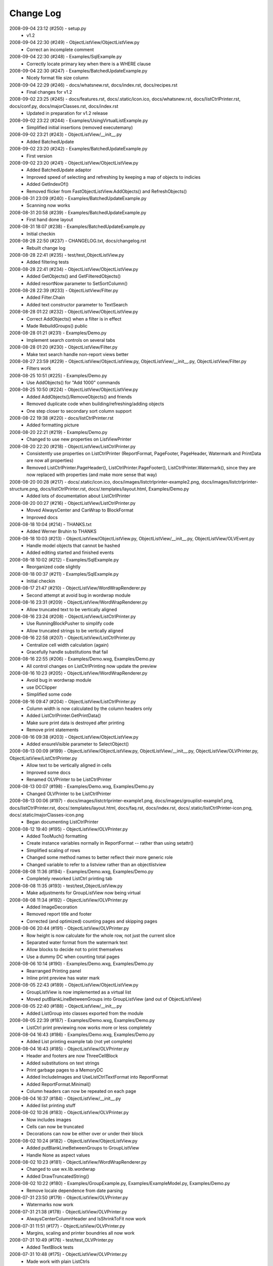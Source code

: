 .. -*- coding: UTF-8 -*-

.. _changelog:

Change Log
==========

2008-09-04 23:12 (#250) - setup.py
  - v1.2


2008-09-04 22:30 (#249) - ObjectListView/ObjectListView.py
  - Correct an incomplete comment


2008-09-04 22:30 (#248) - Examples/SqlExample.py
  - Correctly locate primary key when there is a WHERE clause


2008-09-04 22:30 (#247) - Examples/BatchedUpdateExample.py
  - Nicely format file size column


2008-09-04 22:29 (#246) - docs/whatsnew.rst, docs/index.rst, docs/recipes.rst
  - Final changes for v1.2


2008-09-02 23:25 (#245) - docs/features.rst, docs/.static/icon.ico, docs/whatsnew.rst, docs/listCtrlPrinter.rst, docs/conf.py, docs/majorClasses.rst, docs/index.rst
  - Updated in preparation for v1.2 release


2008-09-02 23:22 (#244) - Examples/UsingVirtualListExample.py
  - Simplified initial insertions (removed executemany)


2008-09-02 23:21 (#243) - ObjectListView/__init__.py
  - Added BatchedUpdate


2008-09-02 23:20 (#242) - Examples/BatchedUpdateExample.py
  - First version


2008-09-02 23:20 (#241) - ObjectListView/ObjectListView.py
  - Added BatchedUpdate adaptor
  - Improved speed of selecting and refreshing by keeping a map of objects to indicies
  - Added GetIndexOf()
  - Removed flicker from FastObjectListView.AddObjects() and RefreshObjects()


2008-08-31 23:09 (#240) - Examples/BatchedUpdateExample.py
  - Scanning now works


2008-08-31 20:58 (#239) - Examples/BatchedUpdateExample.py
  - First hand done layout


2008-08-31 18:07 (#238) - Examples/BatchedUpdateExample.py
  - Initial checkin


2008-08-28 22:50 (#237) - CHANGELOG.txt, docs/changelog.rst
  - Rebuilt change log


2008-08-28 22:41 (#235) - test/test_ObjectListView.py
  - Added filtering tests


2008-08-28 22:41 (#234) - ObjectListView/ObjectListView.py
  - Added GetObjects() and GetFilteredObjects()
  - Added resortNow parameter to SetSortColumn()


2008-08-28 22:39 (#233) - ObjectListView/Filter.py
  - Added Filter.Chain
  - Added text constructor parameter to TextSearch


2008-08-28 01:22 (#232) - ObjectListView/ObjectListView.py
  - Correct AddObjects() when a filter is in effect
  - Made RebuildGroups() public


2008-08-28 01:21 (#231) - Examples/Demo.py
  - Implement search controls on several tabs


2008-08-28 01:20 (#230) - ObjectListView/Filter.py
  - Make text search handle non-report views better


2008-08-27 23:59 (#229) - ObjectListView/ObjectListView.py, ObjectListView/__init__.py, ObjectListView/Filter.py
  - Filters work


2008-08-25 10:51 (#225) - Examples/Demo.py
  - Use AddObjects() for "Add 1000" commands


2008-08-25 10:50 (#224) - ObjectListView/ObjectListView.py
  - Added AddObjects()/RemoveObjects() and friends
  - Removed duplicate code when building/refreshing/adding objects
  - One step closer to secondary sort column support


2008-08-22 19:38 (#220) - docs/listCtrlPrinter.rst
  - Added formatting picture


2008-08-20 22:21 (#219) - Examples/Demo.py
  - Changed to use new properties on ListViewPrinter


2008-08-20 22:20 (#218) - ObjectListView/ListCtrlPrinter.py
  - Consistently use properties on ListCtrlPrinter (ReportFormat, PageFooter, PageHeader, Watermark and PrintData are now all properties)
  - Removed ListCtrlPrinter.PageHeader(), ListCtrlPrinter.PageFooter(), ListCtrlPrinter.Watermark(), since they are now replaced with properties (and make more sense that way)


2008-08-20 00:28 (#217) - docs/.static/icon.ico, docs/images/listctrlprinter-example2.png, docs/images/listctrlprinter-structure.png, docs/listCtrlPrinter.rst, docs/.templates/layout.html, Examples/Demo.py
  - Added lots of documentation about ListCtrlPrinter


2008-08-20 00:27 (#216) - ObjectListView/ListCtrlPrinter.py
  - Moved AlwaysCenter and CanWrap to BlockFormat
  - Improved docs


2008-08-18 10:04 (#214) - THANKS.txt
  - Added Werner Bruhin to THANKS


2008-08-18 10:03 (#213) - ObjectListView/ObjectListView.py, ObjectListView/__init__.py, ObjectListView/OLVEvent.py
  - Handle model objects that cannot be hashed
  - Added editing started and finished events


2008-08-18 10:02 (#212) - Examples/SqlExample.py
  - Reorganized code slightly


2008-08-18 00:37 (#211) - Examples/SqlExample.py
  - Initial checkin


2008-08-17 21:47 (#210) - ObjectListView/WordWrapRenderer.py
  - Second attempt at avoid bug in wordwrap module


2008-08-16 23:31 (#209) - ObjectListView/WordWrapRenderer.py
  - Allow truncated text to be vertically aligned


2008-08-16 23:24 (#208) - ObjectListView/ListCtrlPrinter.py
  - Use RunningBlockPusher to simplify code
  - Allow truncated strings to be vertically aligned


2008-08-16 22:58 (#207) - ObjectListView/ListCtrlPrinter.py
  - Centralize cell width calculation (again)
  - Gracefully handle substitutions that fail


2008-08-16 22:55 (#206) - Examples/Demo.wxg, Examples/Demo.py
  - All control changes on ListCtrlPrinting now update the preview


2008-08-16 10:23 (#205) - ObjectListView/WordWrapRenderer.py
  - Avoid bug in wordwrap module
  - use DCClipper
  - Simplified some code


2008-08-16 09:47 (#204) - ObjectListView/ListCtrlPrinter.py
  - Column width is now calculated by the column headers only
  - Added ListCtrlPrinter.GetPrintData()
  - Make sure print data is destroyed after printing
  - Remove print statements


2008-08-16 09:38 (#203) - ObjectListView/ObjectListView.py
  - Added ensureVisible parameter to SelectObject()


2008-08-13 00:09 (#199) - ObjectListView/ObjectListView.py, ObjectListView/__init__.py, ObjectListView/OLVPrinter.py, ObjectListView/ListCtrlPrinter.py
  - Allow text to be vertically aligned in cells
  - Improved some docs
  - Renamed OLVPrinter to be ListCtrlPrinter


2008-08-13 00:07 (#198) - Examples/Demo.wxg, Examples/Demo.py
  - Changed OLVPrinter to be ListCtrlPrinter


2008-08-13 00:06 (#197) - docs/images/listctrlprinter-example1.png, docs/images/grouplist-example1.png, docs/listCtrlPrinter.rst, docs/.templates/layout.html, docs/faq.rst, docs/index.rst, docs/.static/listCtrlPrinter-icon.png, docs/.static/majorClasses-icon.png
  - Began documenting ListCtrlPrinter


2008-08-12 19:40 (#195) - ObjectListView/OLVPrinter.py
  - Added TooMuch() formatting
  - Create instance variables normally in ReportFormat -- rather than using setattr()
  - Simplified scaling of rows
  - Changed some method names to better reflect their more generic role
  - Changed variable to refer to a listview rather than an objectlistview


2008-08-08 11:36 (#194) - Examples/Demo.wxg, Examples/Demo.py
  - Completely reworked ListCtrl printing tab


2008-08-08 11:35 (#193) - test/test_ObjectListView.py
  - Make adjustments for GroupListView now being virtual


2008-08-08 11:34 (#192) - ObjectListView/OLVPrinter.py
  - Added ImageDecoration
  - Removed report title and footer
  - Corrected (and optimized) counting pages and skipping pages


2008-08-06 20:44 (#191) - ObjectListView/OLVPrinter.py
  - Row height is now calculate for the whole row, not just the current slice
  - Separated water format from the watermark text
  - Allow blocks to decide not to print themselves
  - Use a dummy DC when counting total pages


2008-08-06 10:14 (#190) - Examples/Demo.wxg, Examples/Demo.py
  - Rearranged Printing panel
  - Inline print preview has water mark


2008-08-05 22:43 (#189) - ObjectListView/ObjectListView.py
  - GroupListView is now implemented as a virtual list
  - Moved putBlankLineBetweenGroups into GroupListView (and out of ObjectListView)


2008-08-05 22:40 (#188) - ObjectListView/__init__.py
  - Added ListGroup into classes exported from the module


2008-08-05 22:39 (#187) - Examples/Demo.wxg, Examples/Demo.py
  - ListCtrl print previewing now works more or less completely


2008-08-04 16:43 (#186) - Examples/Demo.wxg, Examples/Demo.py
  - Added List printing example tab (not yet complete)


2008-08-04 16:43 (#185) - ObjectListView/OLVPrinter.py
  - Header and footers are now ThreeCellBlock
  - Added substitutions on text strings
  - Print garbage pages to a MemoryDC
  - Added IncludeImages and UseListCtrlTextFormat into ReportFormat
  - Added ReportFormat.Minimal()
  - Column headers can now be repeated on each page


2008-08-04 16:37 (#184) - ObjectListView/__init__.py
  - Added list printing stuff


2008-08-02 10:26 (#183) - ObjectListView/OLVPrinter.py
  - Now includes images
  - Cells can now be truncated
  - Decorations can now be either over or under their block


2008-08-02 10:24 (#182) - ObjectListView/ObjectListView.py
  - Added putBlankLineBetweenGroups to GroupListView
  - Handle None as aspect values


2008-08-02 10:23 (#181) - ObjectListView/WordWrapRenderer.py
  - Changed to use wx.lib.wordwrap
  - Added DrawTruncatedString()


2008-08-02 10:22 (#180) - Examples/GroupExample.py, Examples/ExampleModel.py, Examples/Demo.py
  - Remove locale dependence from date parsing


2008-07-31 23:50 (#179) - ObjectListView/OLVPrinter.py
  - Watermarks now work


2008-07-31 21:38 (#178) - ObjectListView/OLVPrinter.py
  - AlwaysCenterColumnHeader and IsShrinkToFit now work


2008-07-31 11:51 (#177) - ObjectListView/OLVPrinter.py
  - Margins, scaling and printer boundries all now work


2008-07-31 10:49 (#176) - test/test_OLVPrinter.py
  - Added TextBlock tests


2008-07-31 10:48 (#175) - ObjectListView/OLVPrinter.py
  - Made work with plain ListCtrls
  - Cell decorations and grids now work
  - Added gradient lines and backgrounds


2008-07-30 17:06 (#174) - ObjectListView/ObjectListView.py
  - Removed reference to testing variable '__rows'


2008-07-30 17:05 (#173) - docs/groupListView.rst, docs/index.rst, docs/gettingStarted.rst
  - COrrected some small mistakes in docs


2008-07-30 11:46 (#172) - CHANGELOG.txt, docs/changelog.rst, setup.py
  - V1.1 release


2008-07-28 22:10 (#170) - ObjectListView/OLVPrinter.py
  - Move grid drawing into CellBlock. Removed GridDecoration
  - Added Bucket and use them instead of dictionaries
  - Correctly handle GroupListView
  - Made compatible with plain ListCtrls


2008-07-28 22:04 (#169) - ObjectListView/WordWrapRenderer.py
  - Made all methods static


2008-07-27 00:22 (#168) - ObjectListView/OLVPrinter.py
  - Added GridDecoration, FrameDecoration
  - Changed technique of page header/footers


2008-07-26 00:30 (#167) - docs/features.rst, docs/whatsnew.rst, docs/groupListView.rst, docs/.templates/layout.html, docs/conf.py, docs/majorClasses.rst, docs/changelog.rst, docs/index.rst, docs/gettingStarted.rst, docs/.static/groupListView-icon.png, docs/recipes.rst
  - Added documentation about GroupListView


2008-07-26 00:28 (#166) - Examples/GroupExample.py, Examples/Demo.py, Examples/SimpleExample1.py, Examples/SimpleExample2.py
  - Minor corrections to examples


2008-07-26 00:27 (#165) - ObjectListView/ObjectListView.py
  - Correctly trigger and handle group related events
  - Made EmptyListMsg work under Linux
  - Correct location of expand/collapse images under Linux
  - Removed some isinstance() and callable() tests


2008-07-26 00:23 (#164) - ObjectListView/__init__.py
  - Export group related events


2008-07-26 00:23 (#163) - ObjectListView/OLVEvent.py
  - Complete implementation of group related events


2008-07-26 00:21 (#162) - ObjectListView/WordWrapRenderer.py
  - Factored out _CalculateLineHeight()
  - Set up a nicer font under Linux


2008-07-26 00:20 (#161) - test/test_OLVPrinter.py
  - Initial checkin


2008-07-25 15:52 (#160) - ObjectListView/WordWrapRenderer.py
  - Initial checkin


2008-07-25 13:31 (#159) - ObjectListView/OLVPrinter.py
  - Pagination now works correctly
  - Correctly calculates total number of pages


2008-07-24 21:07 (#158) - ObjectListView/OLVPrinter.py
  - Before changing to use ReportEngine


2008-07-24 10:39 (#157) - docs/groupListView.rst
  - Initial checkin


2008-07-23 11:26 (#154) - docs/features.rst
  - Included GroupListView in features


2008-07-23 11:25 (#153) - ObjectListView/OLVPrinter.py
  - More WIP


2008-07-23 11:24 (#152) - ObjectListView/ObjectListView.py
  - Consistently use GetSortColumn()
  - Updated some docs


2008-07-19 15:57 (#151) - ObjectListView/OLVPrinter.py
  - Work in progress


2008-07-17 20:40 (#150) - ObjectListView/ObjectListView.py
  - Added ability to turn off groups in GroupListView
  - Added ability to lock the group by column
  - Changed ObjectListView to use 'innerList'
  - SetColumns() can now retain the current model objects
  - Optimized sort key getter and munging. 30% faster!


2008-07-17 20:34 (#147) - Examples/Demo.wxg, Examples/Demo.py
  - Added Group tab to demo


2008-07-17 20:34 (#146) - Examples/GroupExample.py, Examples/ExampleModel.py, Examples/SimpleExample1.py, Examples/SimpleExample2.py
  - Changed to use ExampleModel.py


2008-07-17 15:03 (#145) - ObjectListView/ObjectListView.py
  - Refactored VirtualObjectListView and FastObjectListView to have common base class (AbstractVirtualObjectListView). This made FastObjectListView much simpler
  - Added GetPrimaryColumn()


2008-07-17 13:19 (#144) - Examples/GroupExample.py, Examples/Demo.py
  - In Demo.py, give the simple list a separate column for the checkbox
  - In GroupExample.py, give the list a checkbox and make the control editable.


2008-07-17 13:17 (#143) - test/test_ObjectListView.py
  - Fixed all problems with tests
  - GroupListView now passes all general ObjectListView tests


2008-07-17 13:15 (#142) - ObjectListView/OLVEvent.py
  - Added new group events


2008-07-17 13:15 (#141) - ObjectListView/ObjectListView.py
  - Allow GroupListView to have checkboxes too
  - GroupListView now copy objects to clipboard correctly
  - Use native renderer for expand/collapse images
  - Added "handleStandardKeys"
  - GetSelectedObject() now processes at most 2 rows
  - Correctly calculate primary column instead of just assuming column 0
  - Correctly handle column images
  - Search-by-typing now works in GroupListView
  - Don't allow editing of groups and empty rows
  - Added groupTitleSingleItem and groupTitlePluralItems to ColumnDefn


2008-07-15 15:39 (#140) - Examples/GroupExample.py
  - Example showing capabilites of GroupListView


2008-07-15 15:38 (#139) - ObjectListView/ObjectListView.py, ObjectListView/__init__.py, ObjectListView/OLVEvent.py
  - First take at groupable ListCtrl


2008-07-14 20:46 (#138) - ObjectListView/ObjectListView.py
  - Added CopySelectionToClipboard and CopyObjectsToClipboard


2008-07-08 20:37 (#135) - ObjectListView/ObjectListView.py
  - Headers can have now have images
  - Fixed Linux specific issues
  - Fixed cell editor bug when double clicking out of list bounds


2008-06-27 22:13 (#134) - ObjectListView/ObjectListView.py
  - Updated docs to match v1.0.1


2008-06-23 19:50 (#132) - Examples/UsingVirtualListExample.py
  - Replace hardcoded path with wx.StandardPaths


2008-06-22 22:35 (#128) - ObjectListView/ObjectListView.py
  - Fixed bug where an imageGetter that returned 0 was treated as if it returned -1 (i.e. no image)


2008-06-20 00:16 (#126) - TODO.txt, setup.py, README.txt
  - Changed feature list
  - Changed download location


2008-06-20 00:15 (#125) - docs/features.rst, docs/whatsnew.rst, docs/.templates/layout.html, docs/conf.py, docs/majorClasses.rst
  - Update to version 1.0.1
  - Added "Class Docs" section to menu
  - Added new sections to Features and What's New


2008-06-20 00:12 (#124) - Examples/SimpleExample1.py
  - Enable logging


2008-06-20 00:11 (#123) - Examples/Demo.py
  - Added more checkboxes
  - Corrected some typing errors


2008-06-20 00:09 (#122) - ObjectListView/ObjectListView.py, ObjectListView/__init__.py, ObjectListView/OLVEvent.py
  - Allowed for custom sorting, even on virtual lists
  - Factored out test for binary search
  - Added OLVColumn.useBinarySearch
  - Added EVT_SORT and its friends


2008-06-20 00:05 (#121) - test/test_ObjectListView.py
  - Added tests for virtual lists


2008-06-18 09:48 (#118) - setup.py
  - Change download location
  - Change feature list


2008-06-17 20:44 (#117) - ObjectListView/ObjectListView.py
  - Made binary searching work when column is sorted descending


2008-06-17 00:53 (#116) - ObjectListView/ObjectListView.py
  - use binary searches when searching on sorted columns
  - use MAX_ROWS_FOR_UNSORTED_SEARCH to limit linear searches when typing


2008-06-17 00:47 (#115) - docs/.templates/layout.html, docs/faq.rst, docs/index.rst, docs/gettingStarted.rst, docs/recipes.rst
  - Changed download location of source distribution
  - Added recipe about referencing columnDefns inside a valueGetter
  - Rearranged slightly the getting started section.
  - Added FAQ about the indent of text when there is no icon


2008-06-16 22:43 (#114) - ObjectListView/ObjectListView.py
  - Typing searches sort column complete


2008-06-15 21:15 (#113) - ObjectListView/ObjectListView.py
  - Added 'sortable' parameter. VirtualObjectListView are now not sortable by default
  - Improved management of image lists


2008-06-15 21:13 (#112) - setup.py, MANIFEST.in
  - Include bmp files in MANIFEST.in
  - Correct some details in setup.py


2008-06-14 22:31 (#111) - ObjectListView/CellEditor.py
  - Changed use to utf-8 encoding


2008-06-14 22:29 (#110) - ObjectListView/ObjectListView.py
  - Renamed sortColumn to be sortColumnIndex to make it clear
  - Allow returns in multiline cell editors
  - Only use alternate backcolors in report view, not in the other views


2008-06-08 21:30 (#109) - ObjectListView/ObjectListView.py
  - Clear the DC before drawing a checkbox. Needed for Linux


2008-05-30 14:13 (#108) - ObjectListView/ObjectListView.py, test/test_ObjectListView.py
  - Make ImageList.GetSize(0) work to empty image lists under Linux
  - Added more tests, especially for FastObjectListView


2008-05-29 14:22 (#107) - CHANGELOG.txt, docs/changelog.rst
  - v1.0 Release!


2008-05-29 14:17 (#106) - docs/features.rst, docs/whatsnew.rst, docs/cellEditing.rst, docs/.static/features-icon.png, docs/.templates/layout.html, docs/index.rst, docs/gettingStarted.rst, docs/recipes.rst
  - Finally clean up of documentation before v1.0 release


2008-05-29 14:16 (#105) - ObjectListView/ObjectListView.py, ObjectListView/__init__.py, ObjectListView/CellEditor.py
  - Used named images internally
  - Better handling of missing image lists
  - Cleaned up some more documentation


2008-05-29 00:25 (#104) - ObjectListView/ObjectListView.py, ObjectListView/CellEditor.py
  - Changed to use "isinstance(x, basestring)" rather than "isinstance(x, (str, unicode)"


2008-05-28 00:22 (#102) - docs/.static/changelog-icon.png, docs/whatsnew.rst, ObjectListView/ObjectListView.py, docs/.static/global.css, docs/.static/structure.css, docs/.templates/layout.html, CHANGELOG.txt, docs/faq.rst, docs/index.rst, docs/gettingStarted.rst, setup.py, Examples/Demo.py
  - Better documentation in Demo.py
  - Tidied up docs for v1.0 release
  - Allow sorting by column created by CreateCheckStateColumn()


2008-05-27 13:38 (#101) - test/test_CellEditors.py, test/test_ObjectListView.py, test/test_OLVColumn.py
  - Added ".." to python path so that ObjectListView will be found even if it hasn't been installed


2008-05-27 13:37 (#100) - ObjectListView/ObjectListView.py, CHANGELOG.txt, FAQ.txt, COPYING.txt, ObjectListView/OLVEvent.py, THANKS.txt, setup.py, Examples/Demo.py, ObjectListView/CellEditor.py, ObjectListView.kpf
  - Prepare for v1.0 release


2008-05-27 13:30 (#99) - docs/.static/faq-icon.png, docs/.static/index-icon.png, docs/.static/initial.css, docs/.static/gettingStarted-icon.png, docs/whatsnew.rst, docs/.static/recipes-icon.png, docs/cellEditing.rst, docs/.templates/layout.html, docs/conf.py, docs/.static/whatsnew-icon.png, docs/index.rst, docs/gettingStarted.rst, docs/.static/cellEditing-icon.png, docs/recipes.rst, docs/.static/search-icon.png
  - Added images to generated html
  - Prepare documentation for v1.0 release


2008-05-26 17:37 (#98) - Examples/Demo.wxg, Examples/Demo.py
  - Remove "dummy" tab


2008-05-26 00:39 (#95) - setup.cfg, pylint.rc, AUTHORS.txt, TODO.txt, INSTALL.txt, CHANGELOG.txt, FAQ.txt, COPYING.txt, THANKS.txt, setup.py, COPYING, NEWS.txt, MANIFEST.in, ObjectListView.kpf
  - Did all work to create proper package with distutils (setup.py)


2008-05-26 00:35 (#93) - Examples/example-images/convertImages.bat, Examples/Demo.py, Examples/example-images/convertImages.py, Examples/SimpleExample2.py, Examples/UsingDictionaryExample.py
  - Corrected for new directory structure


2008-05-26 00:35 (#92) - ObjectListView/ObjectListView.py
  - Fixed pyLint annoyances


2008-05-26 00:34 (#91) - ObjectListView/OLVEvent.py
  - Fixed pyLint annoyances


2008-05-26 00:34 (#90) - ObjectListView/CellEditor.py
  - Fixed pyLint annoyances


2008-05-26 00:33 (#89) - ObjectListView/__init__.py
  - Cleaned up a litte


2008-05-24 01:57 (#67) - docs/source/.static/orange-800x1600.png, docs/source/images/coffee.jpg, docs/source/conf.py, docs/source/.static/reset.css, docs/source/faq.rst, docs/source/index.rst, docs/source/images/icecream3.jpg, docs/source/.static/initial.css, docs/source/.static/sphinx-default.css, docs/source/.static/master.css, docs/source/.static/light-blue-800x1600.png, docs/source/images/Thumbs.db, docs/source/.static/dialog.css, docs/source/.templates/layout.html, docs/source/.static/structure.css, docs/source/.static/global.css, docs/source/gettingStarted.rst, docs/source/recipes.rst, docs/source/.static/dialog2-blue-800x1600.png, docs/source/.static/dark-blue-800x1600.png, docs/source/images/cookbook-checkbox1.png, docs/source/images/cookbook-checkbox2.png
  - Documentation near completion


2008-05-24 01:55 (#65) - ObjectListView/ObjectListView.py
  - Added ability to name images
  - Used _ to hide "private" methods
  - Improved docs
  - Correctly calculate subitem rect when in ICON view
  - Implemented HitTestSubItem for all platforms
  - Make sure empty list msg is shown on virtual lists


2008-05-24 01:51 (#64) - ObjectListView/CellEditor.py
  - Change editor style when listctrl is in ICON view


2008-05-24 01:51 (#63) - ObjectListViewDemo/ObjectListViewDemo.py
  - Made sure all buttons worked
  - Uses named images


2008-05-24 01:49 (#62) - Tests/test_ObjectListView.py
  - Added tests for checkboxes, SelectAll, DeselectAll, Refresh


2008-05-19 21:34 (#61) - ObjectListView/ObjectListView.py
  - Added support for checkboxes
  - Used "modelObject(s)" name instead of "object(s)"
  - Made sure all public methods have docstrings


2008-05-19 21:32 (#60) - Tests/test_CellEditors.py, Tests/test_ObjectListView.py, Tests/test_OLVColumn.py, ObjectListView/CellEditor.py, ObjectListViewDemo/ObjectListViewDemo.py
  - Added ".." to sys.path to demo and tests
  - Added demo for checkboxes
  - Added tests for check boxes


2008-05-19 21:30 (#59) - docs/source/images, docs/source/.static, Examples/images/music16.png, Examples/images/convertImages.bat, docs/source/images/coffee.jpg, docs/source/conf.py, docs/source/.templates, docs/source/images/redbull.jpg, docs/source/index.rst, Examples/Images.py, ObjectListView.kpf, Examples/images/convertImages.py, docs/source/images/ModelToScreenProcess.png, Examples/images, docs/source/majorClasses.rst, docs/source/gettingStarted.rst, docs, docs/source, docs/source/recipes.rst, Examples/SimpleExample2.py, Examples/images/Group32.bmp, Examples/images/Group16.bmp, docs/source/faq.rst, docs/source/images/icecream3.jpg, Examples, docs/source/images/gettingstarted-example1.png, docs/source/images/gettingstarted-example2.png, docs/source/images/Thumbs.db, Examples/images/user32.png, Examples/SimpleExample1.py, Examples/images/music32.png, Examples/images/user16.png
  - Added Sphinx based documentation (in progress)


2008-05-12 11:29 (#44) - OwnerDrawnEditor.py, ObjectListViewDemo.py
  - Minor changes and add svn property


2008-05-12 11:28 (#43) - test_CellEditors.py, test_ObjectListView.py, test_OLVColumn.py
  - Add some svn property


2008-05-12 11:26 (#41) - ObjectListView/ObjectListView.py
  - Massively improved documentation. Generates reasonable docs using epydoc now.


2008-04-23 20:13 (#40) - ObjectListView/ObjectListView.py, ObjectListView/__init__.py, ObjectListView/OLVEvent.py, ObjectListView/CellEditor.py
  - Added $Id$


2008-04-18 22:57 (#39) - ObjectListView/ObjectListView.py, ObjectListView/__init__.py, ObjectListView/OLVEvent.py, ObjectListView/CellEditor.py
  - Updated documentation


2008-04-18 00:00 (#38) - ObjectListView/ObjectListView.py
  - Added List Empty msg
  - Cleaned up code


2008-04-17 23:59 (#36) - ObjectListViewDemo.py
  - Added "Clear List" buttons
  - Set cell edit mode
  - Made more columns non-auto sizing


2008-04-16 22:54 (#35) - ObjectListView/ObjectListView.py, ObjectListView/__init__.py, ObjectListViewDemo.py, ObjectListView/CellEditor.py
  - Modularized ObjectListView
  - Reorganised code within ObjectListView.py


2008-04-14 16:29 (#29) - test_ObjectListView.py
  - Added test for cell editing


2008-04-14 16:28 (#27) - ObjectListViewDemo.py
  - Added Complex tab
  - Made Simple tab to show what is possible with only ColumnDefns
  - Give colour and font to model objects


2008-04-14 16:26 (#26) - ObjectListView.py
  - Allow columns to have a cell editor creator function
  - Handle horizontal scrolling when cell editing
  - Added cell edit modes
  - Handle edit during non-report views
  - Correctly update slots with a previous value of None
  - First cleanup of cell editing code


2008-04-08 00:24 (#25) - ObjectListView.py
  - Cell editing finished, including model updating
  - Changed manner of rebuilding list to use ListItems
  - Unified rowFormatter to use ListItems. Now virtual lists use the same logic
  - Improved documentation on ColumnDefn
  - Lists can now be used a model objects.
  - Removed sortable parameter to ObjectListView


2008-04-08 00:18 (#24) - test_OLVColumn.py
  - Added tests for value setting
  - Added tests of list accessing
  - Reorganized tests


2008-04-08 00:17 (#23) - ObjectListViewDemo.py
  - Changed to handle new unified rowFormatter
  - Allow dateLastPlayed to be updated


2008-04-08 00:15 (#22) - OLVEvent.py
  - Allow cell value to be changed in FinishingCellEdit event


2008-04-08 00:15 (#21) - CellEditor.py
  - Validate keys in the numeric editors


2008-04-07 11:13 (#20) - ObjectListView.py, ObjectListViewDemo.py
  - Made to work under Linux (still needs work)


2008-04-07 11:12 (#19) - OLVEvent.py
  - Added the source listview as a parameter


2008-04-07 11:12 (#18) - CellEditor.py
  - Make work under Linux
  - Autocomplete no longer choke on large lists


2008-04-06 01:02 (#17) - ObjectListView.py, ObjectListViewDemo.py
  - Cell editing in progress: F2 triggers, Tabbing works
  - Improved docs in ObjectListView.py
  - Added example of cell editing events to demo


2008-04-06 00:59 (#16) - OLVEvent.py
  - Initial check in


2008-04-06 00:59 (#15) - test_CellEditors.py, test_ObjectListView.py, test_OLVColumn.py
  - Separated column tests from list tests
  - Added sorting tests and space filling tests
  - Added basic tests for all editors


2008-04-06 00:57 (#14) - CellEditor.py
  - Initial checkin.
  - Editors for all basic types working
  - Autocomplete textbox and combobox working
  - Editor registry working


2008-04-02 00:42 (#13) - ObjectListView.py, ObjectListViewDemo.py
  - Added free space filling columns


2008-03-29 22:44 (#12) - test_ObjectListView.py, ObjectListView.py, Demo.wxg, ObjectListViewDemo.py
  - Added minimum, maximum and fixed widths for columns
  - unified 'stringFormat' and 'stringConverter'
  - Added/update unit tests


2008-03-28 23:54 (#11) - ObjectListView.py, Demo.wxg, ObjectListViewDemo.py
  - Added VirtualObjectListView and FastObjectListView
  - Changed sort indicator icons
  - Changed demo to use track information, and to show new classes


2008-03-06 12:20 (#10) - ObjectListViewDemo.py
  - Call SetObjects() after assigning a rowFormatter


2008-03-06 12:19 (#9) - ObjectListView.py
  - Improved docs
  - Removed some duplicate code


2008-03-02 11:02 (#8) - ObjectListView.py, ObjectListViewDemo.py
  - Added alternate row colors
  - Added rowFormatter


2008-03-02 09:33 (#6) - ObjectListViewDemo.py
  - Added Update Selected
  - Added examples of lowercase and Unicode


2008-03-02 09:31 (#5) - test_ObjectListView.py
  - Test selections
  - Use PySimpleApp


2008-03-02 09:30 (#4) - ObjectListView.py
  - Added RefreshObject() and friends
  - Do sorting within python when possible, rather than using SortItems(). 5-10x faster!
  - Optimized RepopulateList()


2008-02-29 10:34 (#2) - images/BoxesThree32.bmp, images/BoxesThree16.bmp, images/Group32.bmp, test_ObjectListView.py, ObjectListView.py, images, images/DeliveryHand32.bmp, images/Group16.bmp, images/User32.bmp, images/DeliveryHand16.bmp, images/User16.bmp, Demo.wxg, ObjectListViewDemo.py
  - Unit tests in progress
  - Demo complete


